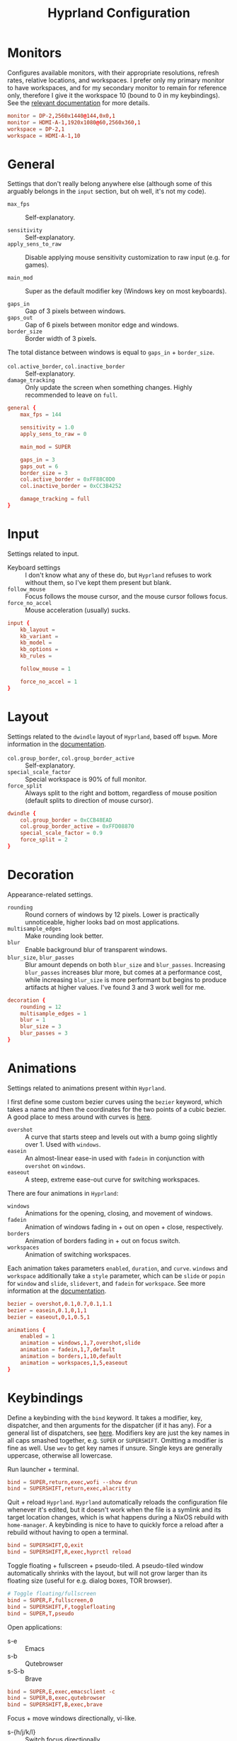 #+title: Hyprland Configuration
#+property: header-args :tangle hyprland.conf

* Monitors
Configures available monitors, with their appropriate resolutions, refresh rates, relative locations, and workspaces. I prefer only my primary monitor to have workspaces, and for my secondary monitor to remain for reference only, therefore I give it the workspace 10 (bound to 0 in my keybindings). See the [[https://github.com/vaxerski/=Hyprland=/wiki/Advanced-config#monitors][relevant documentation]] for more details.

#+begin_src conf
monitor = DP-2,2560x1440@144,0x0,1
monitor = HDMI-A-1,1920x1080@60,2560x360,1
workspace = DP-2,1
workspace = HDMI-A-1,10
#+end_src
* General
Settings that don't really belong anywhere else (although some of this arguably belongs in the =input= section, but oh well, it's not my code).

+ ~max_fps~ :: Self-explanatory.

+ ~sensitivity~ :: Self-explanatory.
+ ~apply_sens_to_raw~ :: Disable applying mouse sensitivity customization to raw input (e.g. for games).

+ ~main_mod~ :: Super as the default modifier key (Windows key on most keyboards).

+ ~gaps_in~ :: Gap of 3 pixels between windows.
+ ~gaps_out~ :: Gap of 6 pixels between monitor edge and windows.
+ ~border_size~ :: Border width of 3 pixels.

The total distance between windows is equal to ~gaps_in~ + ~border_size~.

+ ~col.active_border~, ~col.inactive_border~ :: Self-explanatory.
+ ~damage_tracking~ :: Only update the screen when something changes. Highly recommended to leave on =full=.

#+begin_src conf
general {
    max_fps = 144

    sensitivity = 1.0
    apply_sens_to_raw = 0

    main_mod = SUPER

    gaps_in = 3
    gaps_out = 6
    border_size = 3
    col.active_border = 0xFF88C0D0
    col.inactive_border = 0xCC3B4252

    damage_tracking = full
}
#+end_src
* Input
Settings related to input.

+ Keyboard settings :: I don't know what any of these do, but =Hyprland= refuses to work without them, so I've kept them present but blank.
+ ~follow_mouse~ :: Focus follows the mouse cursor, and the mouse cursor follows focus.
+ ~force_no_accel~ :: Mouse acceleration (usually) sucks.

#+begin_src conf
input {
    kb_layout =
    kb_variant =
    kb_model =
    kb_options =
    kb_rules =

    follow_mouse = 1

    force_no_accel = 1
}
#+end_src
* Layout
Settings related to the =dwindle= layout of =Hyprland=, based off =bspwm=. More information in the [[https:github.com/vaxerski/Hyprland/wiki/Dwindle-Layout][documentation]].

+ ~col.group_border~, ~col.group_border_active~ :: Self-explanatory.
+ ~special_scale_factor~ :: Special workspace is 90% of full monitor.
+ ~force_split~ ::  Always split to the right and bottom, regardless of mouse position (default splits to direction of mouse cursor).

#+begin_src conf
dwindle {
    col.group_border = 0xCCB48EAD
    col.group_border_active = 0xFFD08870
    special_scale_factor = 0.9
    force_split = 2
}
#+end_src
* Decoration
Appearance-related settings.

+ ~rounding~ :: Round corners of windows by 12 pixels. Lower is practically unnoticeable, higher looks bad on most applications.
+ ~multisample_edges~ :: Make rounding look better.
+ ~blur~ :: Enable background blur of transparent windows.
+ ~blur_size~, ~blur_passes~ :: Blur amount depends on both ~blur_size~ and ~blur_passes~. Increasing ~blur_passes~ increases blur more, but comes at a performance cost, while increasing ~blur_size~ is more performant but begins to produce artifacts at higher values. I've found 3 and 3 work well for me.

#+begin_src conf
decoration {
    rounding = 12
    multisample_edges = 1
    blur = 1
    blur_size = 3
    blur_passes = 3
}
#+end_src
* Animations
Settings related to animations present within =Hyprland=.

I first define some custom bezier curves using the ~bezier~ keyword, which takes a name and then the coordinates for the two points of a cubic bezier. A good place to mess around with curves is [[https://www.cssportal.com/css-cubic-bezier-generator/][here]].
+ =overshot= :: A curve that starts steep and levels out with a bump going slightly over 1. Used with ~windows~.
+ =easein= :: An almost-linear ease-in used with ~fadein~ in conjunction with =overshot= on ~windows~.
+ =easeout= :: A steep, extreme ease-out curve for switching workspaces.

There are four animations in =Hyprland=:
+ ~windows~ :: Animations for the opening, closing, and movement of windows.
+ ~fadein~ :: Animation of windows fading in + out on open + close, respectively.
+ ~borders~ :: Animation of borders fading in + out on focus switch.
+ ~workspaces~ :: Animation of switching workspaces.

Each animation takes parameters =enabled=, =duration=, and =curve=. ~windows~ and ~workspace~ additionally take a =style= parameter, which can be =slide= or =popin= for ~window~ and =slide=, =slidevert=, and =fadein= for ~workspace~. See more information at the [[https://github.com/vaxerski/Hyprland/wiki/Advanced-config#animations][documentation]].

#+begin_src conf
bezier = overshot,0.1,0.7,0.1,1.1
bezier = easein,0.1,0,1,1
bezier = easeout,0,1,0.5,1

animations {
    enabled = 1
    animation = windows,1,7,overshot,slide
    animation = fadein,1,7,default
    animation = borders,1,10,default
    animation = workspaces,1,5,easeout
}
#+end_src
* Keybindings
Define a keybinding with the ~bind~ keyword. It takes a modifier, key, dispatcher, and then arguments for the dispatcher (if it has any). For a general list of dispatchers, see [[https://github.com/vaxerski/Hyprland/wiki/Advanced-config#general-dispatcher-list][here]]. Modifiers key are just the key names in all caps smashed together, e.g. =SUPER= or =SUPERSHIFT=. Omitting a modifier is fine as well. Use ~wev~ to get key names if unsure. Single keys are generally uppercase, otherwise all lowercase.

Run launcher + terminal.
#+begin_src conf
bind = SUPER,return,exec,wofi --show drun
bind = SUPERSHIFT,return,exec,alacritty
#+end_src

Quit + reload =Hyprland=. =Hyprland= automatically reloads the configuration file whenever it's edited, but it doesn't work when the file is a symlink and its target location changes, which is what happens during a NixOS rebuild with ~home-manager~. A keybinding is nice to have to quickly force a reload after a rebuild without having to open a terminal.
#+begin_src conf
bind = SUPERSHIFT,Q,exit
bind = SUPERSHIFT,R,exec,hyprctl reload
#+end_src

Toggle floating + fullscreen + pseudo-tiled. A pseudo-tiled window automatically shrinks with the layout, but will not grow larger than its floating size (useful for e.g. dialog boxes, TOR browser).
#+begin_src conf
# Toggle floating/fullscreen
bind = SUPER,F,fullscreen,0
bind = SUPERSHIFT,F,togglefloating
bind = SUPER,T,pseudo
#+end_src

Open applications:
+ s-e :: Emacs
+ s-b :: Qutebrowser
+ s-S-b :: Brave
#+begin_src conf
bind = SUPER,E,exec,emacsclient -c
bind = SUPER,B,exec,qutebrowser
bind = SUPERSHIFT,B,exec,brave
#+end_src

Focus + move windows directionally, vi-like.
+ s-{h/j/k/l} :: Switch focus directionally.
+ s-S-{h/j/k/l} :: Swap windows directionally. Swapping windows is also possible with s-M1, and is usually more flexible this way.
#+begin_src conf
bind = SUPER,H,movefocus,l
bind = SUPER,J,movefocus,d
bind = SUPER,K,movefocus,u
bind = SUPER,L,movefocus,r
bind = SUPERSHIFT,H,movewindow,l
bind = SUPERSHIFT,J,movewindow,d
bind = SUPERSHIFT,K,movewindow,u
bind = SUPERSHIFT,L,movewindow,r
#+end_src

Music control with the media keys via ~playerctl~.
#+begin_src conf
bind = ,xf86audioplay,exec,playerctl play-pause
bind = ,xf86audioprev,exec,playerctl previous
bind = ,xf86audionext,exec,playerctl next
#+end_src

+ s-c :: Close/kill window.
#+begin_src conf
bind = SUPER,C,killactive,
#+end_src

Switch + move windows between workspaces.
+ s-{0-9} :: Switch between workspaces.
+ s-S-{0-9} :: Move a window to a workspace. I prefer to not switch focus when doing this, so I use ~movetoworkspacesilent~. *Remember that =SHIFT= changes the typed character.*
#+begin_src conf
bind = SUPER,1,workspace,1
bind = SUPER,2,workspace,2
bind = SUPER,3,workspace,3
bind = SUPER,4,workspace,4
bind = SUPER,5,workspace,5
bind = SUPER,6,workspace,6
bind = SUPER,7,workspace,7
bind = SUPER,8,workspace,8
bind = SUPER,9,workspace,9
bind = SUPER,0,workspace,10
bind = SUPERSHIFT,exclam,movetoworkspacesilent,1
bind = SUPERSHIFT,at,movetoworkspacesilent,2
bind = SUPERSHIFT,numbersign,movetoworkspacesilent,3
bind = SUPERSHIFT,dollar,movetoworkspacesilent,4
bind = SUPERSHIFT,percent,movetoworkspacesilent,5
bind = SUPERSHIFT,asciicircum,movetoworkspacesilent,6
bind = SUPERSHIFT,ampersand,movetoworkspacesilent,7
bind = SUPERSHIFT,asterisk,movetoworkspacesilent,8
bind = SUPERSHIFT,parenleft,movetoworkspacesilent,9
bind = SUPERSHIFT,parenright,movetoworkspacesilent,10
#+end_src

The special workspace can toggle above any other workspace like a "scratchpad" workspace in other window managers. I'm using the slash key for related keybindings.
+ s-/ :: Toggle special workspace.
+ s-S-/ :: Move a window to the special workspace.
#+begin_src conf
bind = SUPER,slash,togglespecialworkspace
bind = SUPERSHIFT,question,movetoworkspace,special
#+end_src

Switch & move windows between monitors.
+ s-{s/d} :: Switch focus to the leftward/rightward monitor.
+ s-S-{s/d} :: Move the focused window to the leftward/rightward monitor.
#+begin_src conf
bind = SUPER,S,focusmonitor,l
bind = SUPER,D,focusmonitor,r
bind = SUPERSHIFT,S,movewindow,mon:l
bind = SUPERSHIFT,D,movewindow,mon:r
#+end_src

Groups are collections of windows/nodes that only take up one window's worth of space, like tabs in a browser. A keybinding switches between windows within a group. Opening new windows onto the group nodes adds them to the group.
+ s-g :: Make the current node and all its siblings a group.
+ s-{m/n} :: Switch between the windows in the focused group. Switching windows also forces a reload from the renderer, otherwise weird artifacts occur for me (probably a NVIDIA-specific issue).
#+begin_src conf
# Groups
bind = SUPER,G,togglegroup
bind = SUPER,M,changegroupactive,f
bind = SUPER,N,changegroupactive,b
bind = SUPER,M,forcerendererreload
bind = SUPER,N,forcerendererreload
#+end_src

Screen-locking commands using ~swaylock~. OnlyKey sends the command for Mac as well as Windows, I already use =s-l= but =C-s-q= is free to capture.
+ s-`, C-s-q :: Lock the current session.
+ s-~ :: Lock and suspend the current session.
#+begin_src conf
# Lock
bind = SUPER,grave,exec,swaylock -F
bind = SUPERCTRL,Q,exec,swaylock -F
bind = SUPERSHIFT,asciitilde,exec,swaylock -fF && systemctl suspend
#+end_src

Take a screenshot via ~grim~ and ~slurp~. Currently in a separate script since inlining it doesn't work, but I might try calling Bash sometime. *TODO*
#+begin_src conf
# Screenshot
bind = ,print,exec,shootscreen
#+end_src
* Window Rules
Window rules define actions that are automatically performed when a window with a matching class is *opened*.

Create a window rule with the ~windowrule~ keyword, which takes a rule to apply and a window class to match against. To find a window class, use the command ~hyprctl activewindow~ or ~hyprctl clients~. For a list of the possible rules, see [[https://github.com/vaxerski/Hyprland/wiki/Advanced-config#rules][here]].

+ Tile the OnlyKey App automatically.
+ Move startup applications to my second monitor.
+ Automatically pseudo-tile Tor Browser (has the class =firefox=, but I don't use actual Firefox so it's fine).
#+begin_src conf
windowrule = tile,OnlyKey
windowrule = monitor 1,discord
windowrule = monitor 1,Signal
windowrule = monitor 1,Sonixd
windowrule = pseudo,firefox
#+end_src
* Startup Applications
Define commands to run on startup with either ~exec~ or ~exec-once~. The former executes on every reload, while the latter only on startup.

*TODO* Fix Electron and remove ~--no-sandbox~

#+begin_src conf
exec-once = dbus-update-activation-environment --systemd WAYLAND_DISPLAY XDG_CURRENT_DESKTOP
exec-once = dunst
exec-once = swaybg -i ~/BigBoiStorage/MEGA/Pictures/Wallpapers/0008.png

exec-once = discord --no-sandbox
exec-once = signal-desktop --ozone-platform=wayland
exec-once = sonixd --no-sandbox
#+end_src
